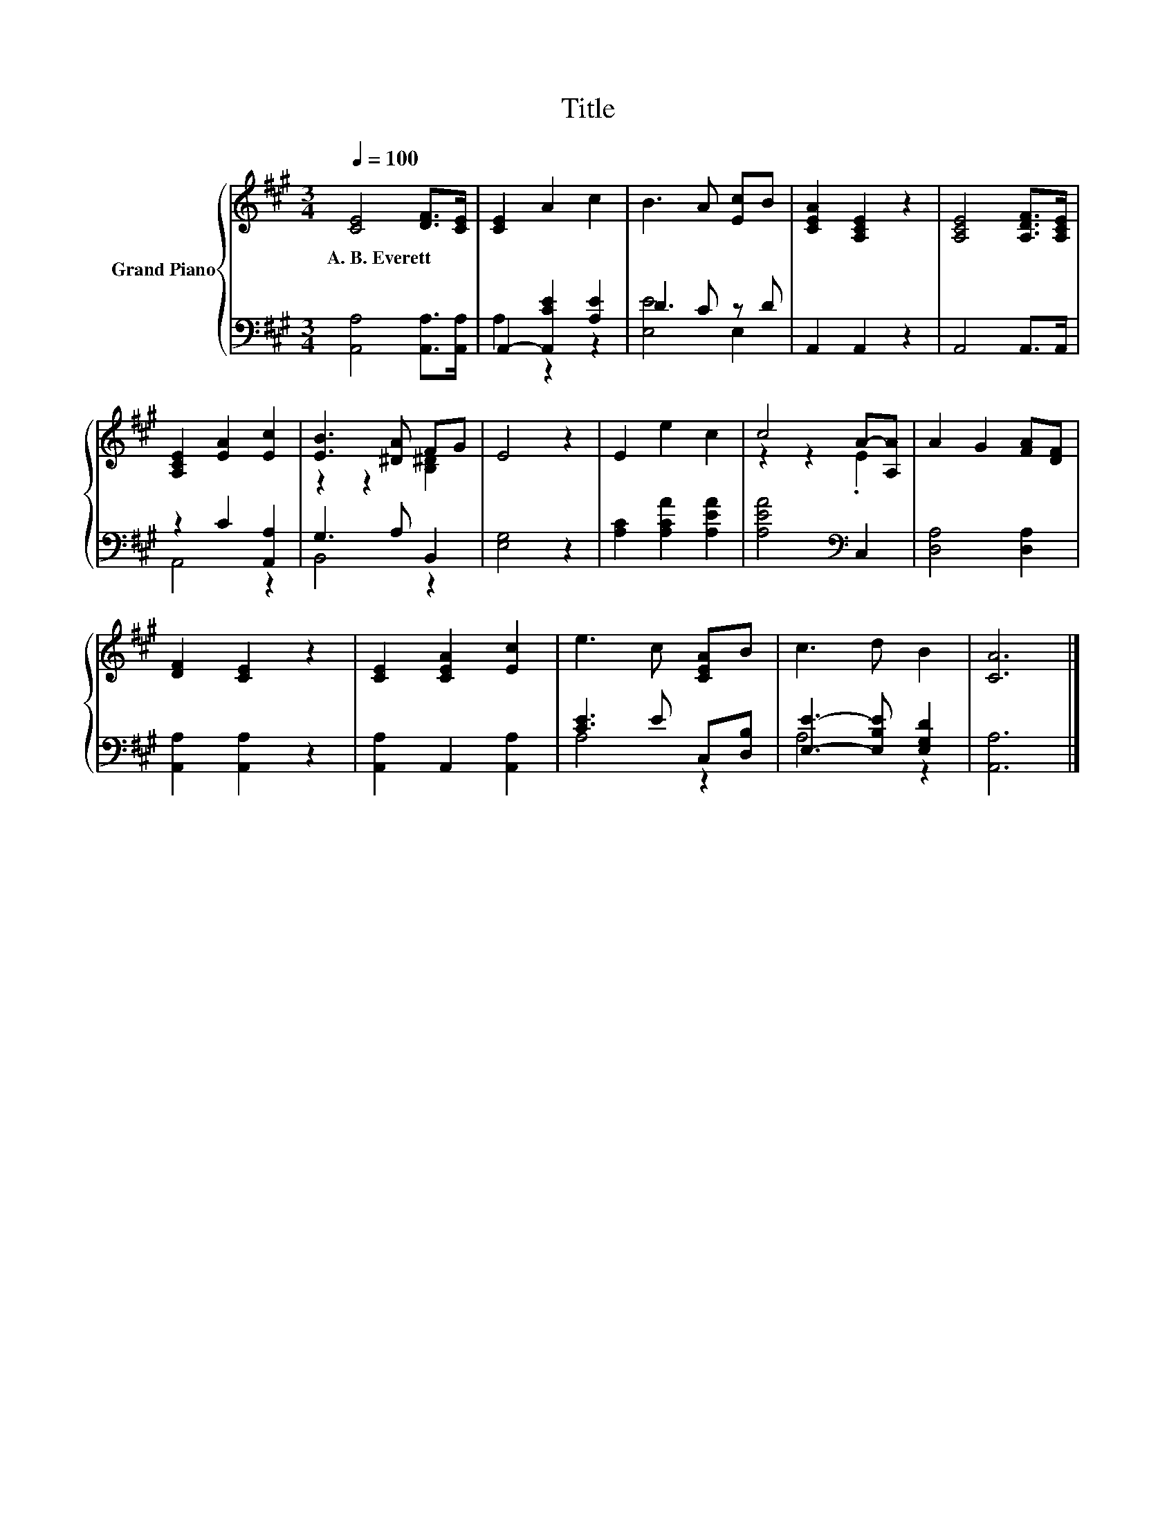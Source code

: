 X:1
T:Title
%%score { ( 1 4 ) | ( 2 3 ) }
L:1/8
Q:1/4=100
M:3/4
K:A
V:1 treble nm="Grand Piano"
V:4 treble 
V:2 bass 
V:3 bass 
V:1
 [CE]4 [DF]>[CE] | [CE]2 A2 c2 | B3 A [Ec]B | [CEA]2 [A,CE]2 z2 | [A,CE]4 [A,DF]>[A,CE] | %5
w: A.~B.~Everett * *|||||
 [A,CE]2 [EA]2 [Ec]2 | [EB]3 [^DA] FG | E4 z2 | E2 e2 c2 | c4 A-[A,A] | A2 G2 [FA][DF] | %11
w: ||||||
 [DF]2 [CE]2 z2 | [CE]2 [CEA]2 [Ec]2 | e3 c [CEA]B | c3 d B2 | [CA]6 |] %16
w: |||||
V:2
 [A,,A,]4 [A,,A,]>[A,,A,] | A,,2- [A,,CE]2 [A,E]2 | D3 C z D | A,,2 A,,2 z2 | A,,4 A,,>A,, | %5
 z2 C2 [A,,A,]2 | G,3 A, B,,2 | [E,G,]4 z2 | [A,C]2 [A,CA]2 [A,EA]2 | [A,EA]4[K:bass] C,2 | %10
 [D,A,]4 [D,A,]2 | [A,,A,]2 [A,,A,]2 z2 | [A,,A,]2 A,,2 [A,,A,]2 | [CE]3 E C,[D,B,] | %14
 [E,E]3- [E,B,E] [E,G,D]2 | [A,,A,]6 |] %16
V:3
 x6 | A,2 z2 z2 | [E,E]4 E,2 | x6 | x6 | A,,4 z2 | B,,4 z2 | x6 | x6 | x4[K:bass] x2 | x6 | x6 | %12
 x6 | A,4 z2 | A,4 z2 | x6 |] %16
V:4
 x6 | x6 | x6 | x6 | x6 | x6 | z2 z2 [B,^D]2 | x6 | x6 | z2 z2 .E2 | x6 | x6 | x6 | x6 | x6 | x6 |] %16

